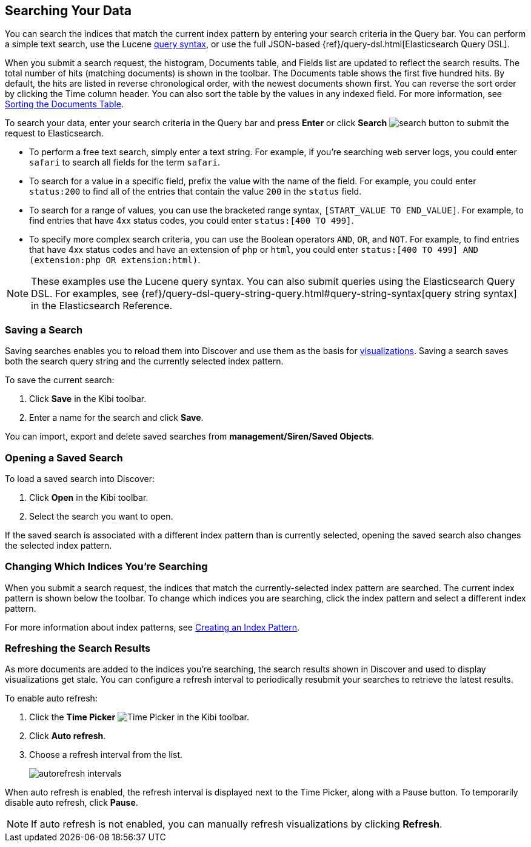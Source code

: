 [[search]]
== Searching Your Data
You can search the indices that match the current index pattern by entering
your search criteria in the Query bar. You can perform a simple text search,
use the Lucene https://lucene.apache.org/core/2_9_4/queryparsersyntax.html[
query syntax], or use the full JSON-based {ref}/query-dsl.html[Elasticsearch
Query DSL].

When you submit a search request, the histogram, Documents table, and Fields
list are updated to reflect the search results. The total number of hits
(matching documents) is shown in the toolbar. The Documents table shows the
first five hundred hits. By default, the hits are listed in reverse
chronological order, with the newest documents shown first. You can reverse
the sort order by clicking the Time column header. You can also sort the table
by the values in any indexed field. For more information, see <<sorting,
Sorting the Documents Table>>.

To search your data, enter your search criteria in the Query bar and
press *Enter* or click *Search* image:images/search-button.jpg[] to submit
the request to Elasticsearch.

* To perform a free text search, simply enter a text string. For example, if
you're searching web server logs, you could enter `safari` to search all
fields for the term `safari`.

* To search for a value in a specific field, prefix the value with the name
of the field. For example, you could enter `status:200` to find all of
the entries that contain the value `200` in the `status` field.

* To search for a range of values, you can use the bracketed range syntax,
`[START_VALUE TO END_VALUE]`. For example, to find entries that have 4xx
status codes, you could enter `status:[400 TO 499]`.

* To specify more complex search criteria, you can use the Boolean operators
`AND`, `OR`, and `NOT`. For example, to find entries that have 4xx status
codes and have an extension of `php` or `html`, you could enter `status:[400 TO
499] AND (extension:php OR extension:html)`.

NOTE: These examples use the Lucene query syntax. You can also submit queries
using the Elasticsearch Query DSL. For examples, see
{ref}/query-dsl-query-string-query.html#query-string-syntax[query string syntax]
in the Elasticsearch Reference.

[float]
[[save-search]]
=== Saving a Search
Saving searches enables you to reload them into Discover and use them as the basis
for <<visualize, visualizations>>. Saving a search saves both the search query string
and the currently selected index pattern.

To save the current search:

. Click *Save* in the Kibi toolbar.
. Enter a name for the search and click *Save*.

You can import, export and delete saved searches from *management/Siren/Saved Objects*.

[float]
[[load-search]]
=== Opening a Saved Search
To load a saved search into Discover:

. Click *Open* in the Kibi toolbar.
. Select the search you want to open.

If the saved search is associated with a different index pattern than is currently
selected, opening the saved search also changes the selected index pattern.

[float]
[[select-pattern]]
=== Changing Which Indices You're Searching
When you submit a search request, the indices that match the currently-selected
index pattern are searched. The current index pattern is shown below the toolbar.
To change which indices you are searching, click the index pattern and select a
different index pattern.

For more information about index patterns, see <<settings-create-pattern,
Creating an Index Pattern>>.

[float]
[[autorefresh]]
=== Refreshing the Search Results
As more documents are added to the indices you're searching, the search results
shown in Discover and used to display visualizations get stale. You can
configure a refresh interval to periodically resubmit your searches to
retrieve the latest results.

To enable auto refresh:

. Click the *Time Picker* image:images/time-picker.jpg[Time Picker] in the
Kibi toolbar.
. Click *Auto refresh*.
. Choose a refresh interval from the list.
+
image::images/autorefresh-intervals.png[]

When auto refresh is enabled, the refresh interval is displayed next to the
Time Picker, along with a Pause button. To temporarily disable auto refresh,
click *Pause*.

NOTE: If auto refresh is not enabled, you can manually refresh visualizations
by clicking *Refresh*.
